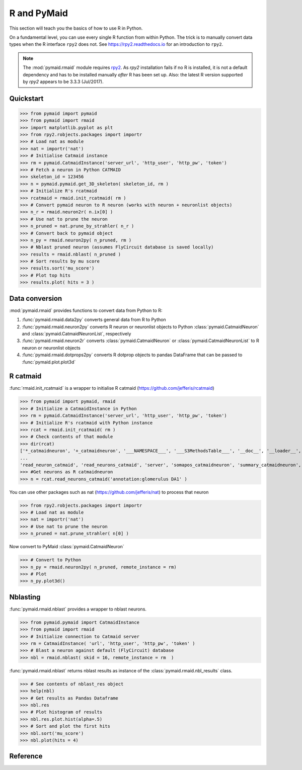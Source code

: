 .. _rmaid_link:

R and PyMaid
************
This section will teach you the basics of how to use R in Python.

On a fundamental level, you can use every single R function from within Python. The trick is to manually convert data types when the R interface ``rpy2`` does not. See https://rpy2.readthedocs.io for an introduction to ``rpy2``.

.. note::
   The :mod:`pymaid.rmaid` module requires `rpy2 <https://rpy2.readthedocs.io>`_.
   As `rpy2` installation fails if no R is installed, it is not a default 
   dependency and has to be installed manually *after* R has been set up.
   Also: the latest R version supported by `rpy2` appears to be 3.3.3 (Jul/2017).

Quickstart
==========
>>> from pymaid import pymaid
>>> from pymaid import rmaid
>>> import matplotlib.pyplot as plt
>>> from rpy2.robjects.packages import importr
>>> # Load nat as module
>>> nat = importr('nat')
>>> # Initialise Catmaid instance
>>> rm = pymaid.CatmaidInstance('server_url', 'http_user', 'http_pw', 'token')
>>> # Fetch a neuron in Python CATMAID
>>> skeleton_id = 123456
>>> n = pymaid.pymaid.get_3D_skeleton( skeleton_id, rm )
>>> # Initialize R's rcatmaid 
>>> rcatmaid = rmaid.init_rcatmaid( rm )
>>> # Convert pymaid neuron to R neuron (works with neuron + neuronlist objects)
>>> n_r = rmaid.neuron2r( n.ix[0] )
>>> # Use nat to prune the neuron
>>> n_pruned = nat.prune_by_strahler( n_r )
>>> # Convert back to pymaid object
>>> n_py = rmaid.neuron2py( n_pruned, rm )
>>> # Nblast pruned neuron (assumes FlyCircuit database is saved locally)
>>> results = rmaid.nblast( n_pruned )
>>> # Sort results by mu score
>>> results.sort('mu_score')
>>> # Plot top hits
>>> results.plot( hits = 3 )

Data conversion
===============
:mod:`pymaid.rmaid` provides functions to convert data from Python to R:

1. :func:`pymaid.rmaid.data2py` converts general data from R to Python
2. :func:`pymaid.rmaid.neuron2py` converts R neuron or neuronlist objects to Python :class:`pymaid.CatmaidNeuron` and :class:`pymaid.CatmaidNeuronList`, respectively
3. :func:`pymaid.rmaid.neuron2r` converts :class:`pymaid.CatmaidNeuron` or :class:`pymaid.CatmaidNeuronList` to R neuron or neuronlist objects
4. :func:`pymaid.rmaid.dotprops2py` converts R dotprop objects to pandas DataFrame that can be passed to :func:`pymaid.plot.plot3d`

R catmaid
=========
:func:`rmaid.init_rcatmaid` is a wrapper to initialise R catmaid (https://github.com/jefferis/rcatmaid)

>>> from pymaid import pymaid, rmaid
>>> # Initialize a CatmaidInstance in Python
>>> rm = pymaid.CatmaidInstance('server_url', 'http_user', 'http_pw', 'token')
>>> # Initialize R's rcatmaid with Python instance
>>> rcat = rmaid.init_rcatmaid( rm )
>>> # Check contents of that module
>>> dir(rcat)
['*_catmaidneuron', '+_catmaidneuron', '___NAMESPACE___', '___S3MethodsTable___', '__doc__', '__loader__', '__name__', '__package__', '__rdata__', '__rname__', '__spec__', '__version__', '_env', '_exported_names', '_packageName', '_package_statevars', '_rpy2r', '_symbol_check_after', '_symbol_r2python', '_translation', 'as_catmaidmesh', 'as_catmaidmesh_catmaidmesh', 
...
'read_neuron_catmaid', 'read_neurons_catmaid', 'server', 'somapos_catmaidneuron', 'summary_catmaidneuron', 'token', 'xform_catmaidneuron']
>>> #Get neurons as R catmaidneuron
>>> n = rcat.read_neurons_catmaid('annotation:glomerulus DA1' )

You can use other packages such as nat (https://github.com/jefferis/nat) to process that neuron

>>> from rpy2.robjects.packages import importr
>>> # Load nat as module
>>> nat = importr('nat')
>>> # Use nat to prune the neuron
>>> n_pruned = nat.prune_strahler( n[0] )

Now convert to PyMaid :class:`pymaid.CatmaidNeuron`

>>> # Convert to Python
>>> n_py = rmaid.neuron2py( n_pruned, remote_instance = rm)
>>> # Plot
>>> n_py.plot3d()

Nblasting
=========
:func:`pymaid.rmaid.nblast` provides a wrapper to nblast neurons.

>>> from pymaid.pymaid import CatmaidInstance
>>> from pymaid import rmaid
>>> # Initialize connection to Catmaid server
>>> rm = CatmaidInstance( 'url', 'http_user', 'http_pw', 'token' )
>>> # Blast a neuron against default (FlyCircuit) database
>>> nbl = rmaid.nblast( skid = 16, remote_instance = rm  )

:func:`pymaid.rmaid.nblast` returns nblast results as instance of the :class:`pymaid.rmaid.nbl_results` class.

>>> # See contents of nblast_res object
>>> help(nbl)
>>> # Get results as Pandas Dataframe
>>> nbl.res
>>> # Plot histogram of results
>>> nbl.res.plot.hist(alpha=.5)
>>> # Sort and plot the first hits
>>> nbl.sort('mu_score')
>>> nbl.plot(hits = 4)


Reference
=========

.. autosummary::
    :toctree: generated/

	pymaid.rmaid.init_rcatmaid
	pymaid.rmaid.data2py
	pymaid.rmaid.nblast
	pymaid.rmaid.nblast_allbyall
	pymaid.rmaid.neuron2py
	pymaid.rmaid.neuron2r

